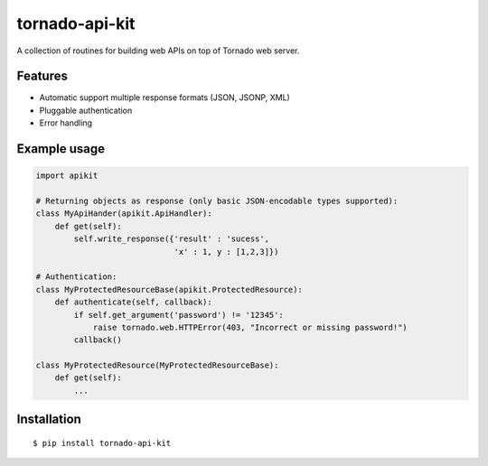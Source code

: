 ===============
tornado-api-kit
===============

A collection of routines for building web APIs on top of Tornado web server.

--------
Features
--------

* Automatic support multiple response formats (JSON, JSONP, XML)
* Pluggable authentication
* Error handling

-------------
Example usage
-------------

.. code-block:: python

  import apikit

  # Returning objects as response (only basic JSON-encodable types supported):
  class MyApiHander(apikit.ApiHandler):
      def get(self):
          self.write_response({'result' : 'sucess',
	                       'x' : 1, y : [1,2,3]})
  
  # Authentication:
  class MyProtectedResourceBase(apikit.ProtectedResource):
      def authenticate(self, callback):
          if self.get_argument('password') != '12345':
	      raise tornado.web.HTTPError(403, "Incorrect or missing password!")
	  callback()

  class MyProtectedResource(MyProtectedResourceBase):
      def get(self):
          ...



------------
Installation
------------
 
::

  $ pip install tornado-api-kit
